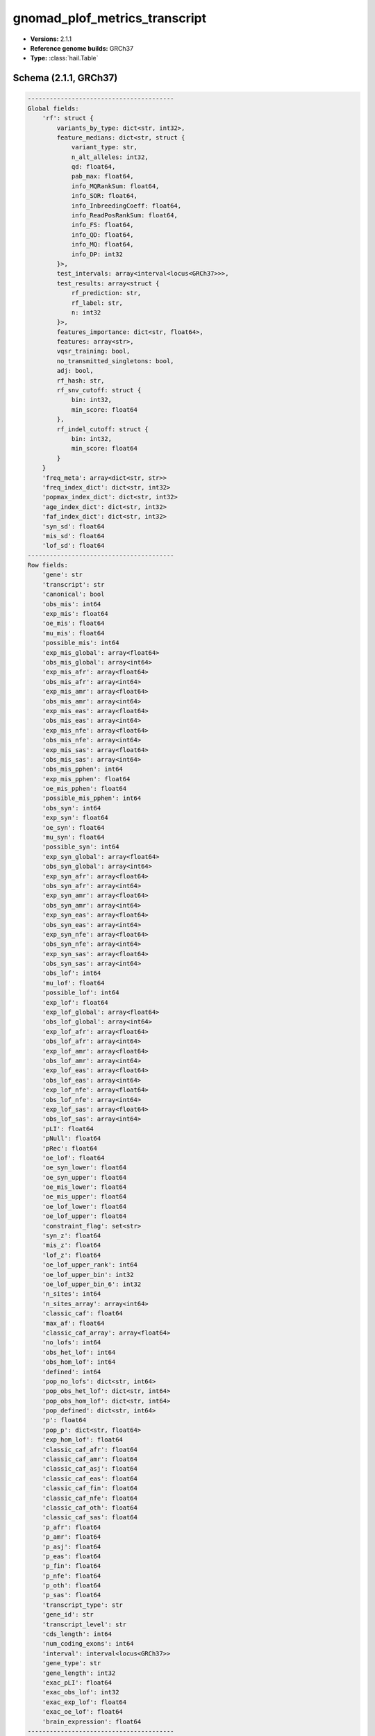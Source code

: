 .. _gnomad_plof_metrics_transcript:

gnomad_plof_metrics_transcript
==============================

*  **Versions:** 2.1.1
*  **Reference genome builds:** GRCh37
*  **Type:** :class:`hail.Table`

Schema (2.1.1, GRCh37)
~~~~~~~~~~~~~~~~~~~~~~

.. code-block:: text

    ----------------------------------------
    Global fields:
        'rf': struct {
            variants_by_type: dict<str, int32>,
            feature_medians: dict<str, struct {
                variant_type: str,
                n_alt_alleles: int32,
                qd: float64,
                pab_max: float64,
                info_MQRankSum: float64,
                info_SOR: float64,
                info_InbreedingCoeff: float64,
                info_ReadPosRankSum: float64,
                info_FS: float64,
                info_QD: float64,
                info_MQ: float64,
                info_DP: int32
            }>,
            test_intervals: array<interval<locus<GRCh37>>>,
            test_results: array<struct {
                rf_prediction: str,
                rf_label: str,
                n: int32
            }>,
            features_importance: dict<str, float64>,
            features: array<str>,
            vqsr_training: bool,
            no_transmitted_singletons: bool,
            adj: bool,
            rf_hash: str,
            rf_snv_cutoff: struct {
                bin: int32,
                min_score: float64
            },
            rf_indel_cutoff: struct {
                bin: int32,
                min_score: float64
            }
        }
        'freq_meta': array<dict<str, str>>
        'freq_index_dict': dict<str, int32>
        'popmax_index_dict': dict<str, int32>
        'age_index_dict': dict<str, int32>
        'faf_index_dict': dict<str, int32>
        'syn_sd': float64
        'mis_sd': float64
        'lof_sd': float64
    ----------------------------------------
    Row fields:
        'gene': str
        'transcript': str
        'canonical': bool
        'obs_mis': int64
        'exp_mis': float64
        'oe_mis': float64
        'mu_mis': float64
        'possible_mis': int64
        'exp_mis_global': array<float64>
        'obs_mis_global': array<int64>
        'exp_mis_afr': array<float64>
        'obs_mis_afr': array<int64>
        'exp_mis_amr': array<float64>
        'obs_mis_amr': array<int64>
        'exp_mis_eas': array<float64>
        'obs_mis_eas': array<int64>
        'exp_mis_nfe': array<float64>
        'obs_mis_nfe': array<int64>
        'exp_mis_sas': array<float64>
        'obs_mis_sas': array<int64>
        'obs_mis_pphen': int64
        'exp_mis_pphen': float64
        'oe_mis_pphen': float64
        'possible_mis_pphen': int64
        'obs_syn': int64
        'exp_syn': float64
        'oe_syn': float64
        'mu_syn': float64
        'possible_syn': int64
        'exp_syn_global': array<float64>
        'obs_syn_global': array<int64>
        'exp_syn_afr': array<float64>
        'obs_syn_afr': array<int64>
        'exp_syn_amr': array<float64>
        'obs_syn_amr': array<int64>
        'exp_syn_eas': array<float64>
        'obs_syn_eas': array<int64>
        'exp_syn_nfe': array<float64>
        'obs_syn_nfe': array<int64>
        'exp_syn_sas': array<float64>
        'obs_syn_sas': array<int64>
        'obs_lof': int64
        'mu_lof': float64
        'possible_lof': int64
        'exp_lof': float64
        'exp_lof_global': array<float64>
        'obs_lof_global': array<int64>
        'exp_lof_afr': array<float64>
        'obs_lof_afr': array<int64>
        'exp_lof_amr': array<float64>
        'obs_lof_amr': array<int64>
        'exp_lof_eas': array<float64>
        'obs_lof_eas': array<int64>
        'exp_lof_nfe': array<float64>
        'obs_lof_nfe': array<int64>
        'exp_lof_sas': array<float64>
        'obs_lof_sas': array<int64>
        'pLI': float64
        'pNull': float64
        'pRec': float64
        'oe_lof': float64
        'oe_syn_lower': float64
        'oe_syn_upper': float64
        'oe_mis_lower': float64
        'oe_mis_upper': float64
        'oe_lof_lower': float64
        'oe_lof_upper': float64
        'constraint_flag': set<str>
        'syn_z': float64
        'mis_z': float64
        'lof_z': float64
        'oe_lof_upper_rank': int64
        'oe_lof_upper_bin': int32
        'oe_lof_upper_bin_6': int32
        'n_sites': int64
        'n_sites_array': array<int64>
        'classic_caf': float64
        'max_af': float64
        'classic_caf_array': array<float64>
        'no_lofs': int64
        'obs_het_lof': int64
        'obs_hom_lof': int64
        'defined': int64
        'pop_no_lofs': dict<str, int64>
        'pop_obs_het_lof': dict<str, int64>
        'pop_obs_hom_lof': dict<str, int64>
        'pop_defined': dict<str, int64>
        'p': float64
        'pop_p': dict<str, float64>
        'exp_hom_lof': float64
        'classic_caf_afr': float64
        'classic_caf_amr': float64
        'classic_caf_asj': float64
        'classic_caf_eas': float64
        'classic_caf_fin': float64
        'classic_caf_nfe': float64
        'classic_caf_oth': float64
        'classic_caf_sas': float64
        'p_afr': float64
        'p_amr': float64
        'p_asj': float64
        'p_eas': float64
        'p_fin': float64
        'p_nfe': float64
        'p_oth': float64
        'p_sas': float64
        'transcript_type': str
        'gene_id': str
        'transcript_level': str
        'cds_length': int64
        'num_coding_exons': int64
        'interval': interval<locus<GRCh37>>
        'gene_type': str
        'gene_length': int32
        'exac_pLI': float64
        'exac_obs_lof': int32
        'exac_exp_lof': float64
        'exac_oe_lof': float64
        'brain_expression': float64
    ----------------------------------------
    Key: ['gene', 'transcript']
    ----------------------------------------

